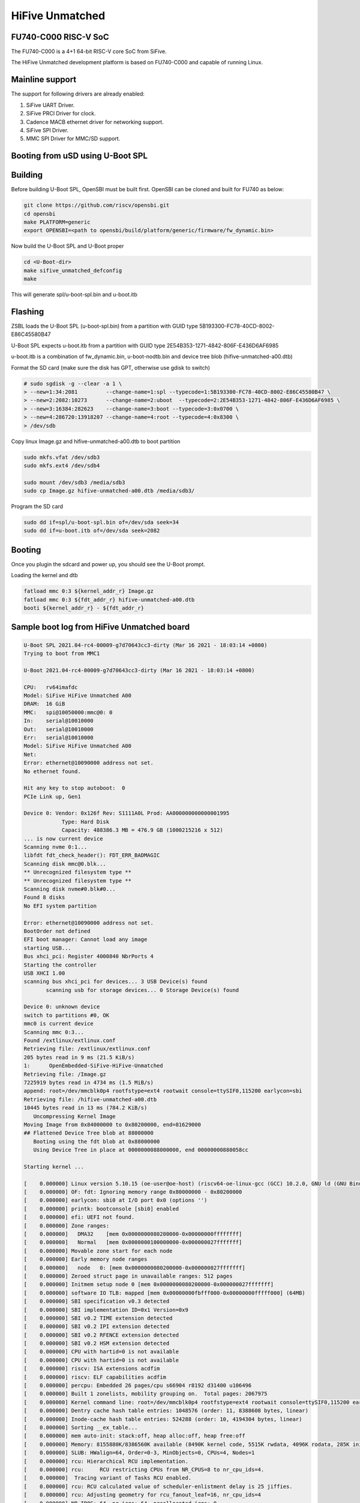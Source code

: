 .. SPDX-License-Identifier: GPL-2.0+

HiFive Unmatched
================

FU740-C000 RISC-V SoC
---------------------
The FU740-C000 is a 4+1 64-bit RISC-V core SoC from SiFive.

The HiFive Unmatched development platform is based on FU740-C000 and capable
of running Linux.

Mainline support
----------------
The support for following drivers are already enabled:

1. SiFive UART Driver.
2. SiFive PRCI Driver for clock.
3. Cadence MACB ethernet driver for networking support.
4. SiFive SPI Driver.
5. MMC SPI Driver for MMC/SD support.

Booting from uSD using U-Boot SPL
---------------------------------

Building
--------

Before building U-Boot SPL, OpenSBI must be built first. OpenSBI can be
cloned and built for FU740 as below:

.. code-block:: console

	git clone https://github.com/riscv/opensbi.git
	cd opensbi
	make PLATFORM=generic
	export OPENSBI=<path to opensbi/build/platform/generic/firmware/fw_dynamic.bin>

Now build the U-Boot SPL and U-Boot proper

.. code-block:: console

	cd <U-Boot-dir>
	make sifive_unmatched_defconfig
	make

This will generate spl/u-boot-spl.bin and u-boot.itb


Flashing
--------

ZSBL loads the U-Boot SPL (u-boot-spl.bin) from a partition with GUID type
5B193300-FC78-40CD-8002-E86C45580B47

U-Boot SPL expects u-boot.itb from a partition with GUID
type 2E54B353-1271-4842-806F-E436D6AF6985

u-boot.itb is a combination of fw_dynamic.bin, u-boot-nodtb.bin and
device tree blob (hifive-unmatched-a00.dtb)

Format the SD card (make sure the disk has GPT, otherwise use gdisk to switch)

.. code-block:: none

	# sudo sgdisk -g --clear -a 1 \
	> --new=1:34:2081         --change-name=1:spl --typecode=1:5B193300-FC78-40CD-8002-E86C45580B47 \
	> --new=2:2082:10273      --change-name=2:uboot  --typecode=2:2E54B353-1271-4842-806F-E436D6AF6985 \
	> --new=3:16384:282623    --change-name=3:boot --typecode=3:0x0700 \
	> --new=4:286720:13918207 --change-name=4:root --typecode=4:0x8300 \
	> /dev/sdb

Copy linux Image.gz and hifive-unmatched-a00.dtb to boot partition

.. code-block:: none

	sudo mkfs.vfat /dev/sdb3
	sudo mkfs.ext4 /dev/sdb4

	sudo mount /dev/sdb3 /media/sdb3
	sudo cp Image.gz hifive-unmatched-a00.dtb /media/sdb3/

Program the SD card

.. code-block:: none

	sudo dd if=spl/u-boot-spl.bin of=/dev/sda seek=34
	sudo dd if=u-boot.itb of=/dev/sda seek=2082

Booting
-------
Once you plugin the sdcard and power up, you should see the U-Boot prompt.


Loading the kernel and dtb

.. code-block:: none

	fatload mmc 0:3 ${kernel_addr_r} Image.gz
	fatload mmc 0:3 ${fdt_addr_r} hifive-unmatched-a00.dtb
	booti ${kernel_addr_r} - ${fdt_addr_r}


Sample boot log from HiFive Unmatched board
-------------------------------------------

.. code-block:: none

	U-Boot SPL 2021.04-rc4-00009-g7d70643cc3-dirty (Mar 16 2021 - 18:03:14 +0800)
	Trying to boot from MMC1

	U-Boot 2021.04-rc4-00009-g7d70643cc3-dirty (Mar 16 2021 - 18:03:14 +0800)

	CPU:   rv64imafdc
	Model: SiFive HiFive Unmatched A00
	DRAM:  16 GiB
	MMC:   spi@10050000:mmc@0: 0
	In:    serial@10010000
	Out:   serial@10010000
	Err:   serial@10010000
	Model: SiFive HiFive Unmatched A00
	Net:
	Error: ethernet@10090000 address not set.
	No ethernet found.

	Hit any key to stop autoboot:  0
	PCIe Link up, Gen1

	Device 0: Vendor: 0x126f Rev: S1111A0L Prod: AA000000000000001995
		    Type: Hard Disk
		    Capacity: 488386.3 MB = 476.9 GB (1000215216 x 512)
	... is now current device
	Scanning nvme 0:1...
	libfdt fdt_check_header(): FDT_ERR_BADMAGIC
	Scanning disk mmc@0.blk...
	** Unrecognized filesystem type **
	** Unrecognized filesystem type **
	Scanning disk nvme#0.blk#0...
	Found 8 disks
	No EFI system partition

	Error: ethernet@10090000 address not set.
	BootOrder not defined
	EFI boot manager: Cannot load any image
	starting USB...
	Bus xhci_pci: Register 4000840 NbrPorts 4
	Starting the controller
	USB XHCI 1.00
	scanning bus xhci_pci for devices... 3 USB Device(s) found
	       scanning usb for storage devices... 0 Storage Device(s) found

	Device 0: unknown device
	switch to partitions #0, OK
	mmc0 is current device
	Scanning mmc 0:3...
	Found /extlinux/extlinux.conf
	Retrieving file: /extlinux/extlinux.conf
	205 bytes read in 9 ms (21.5 KiB/s)
	1:      OpenEmbedded-SiFive-HiFive-Unmatched
	Retrieving file: /Image.gz
	7225919 bytes read in 4734 ms (1.5 MiB/s)
	append: root=/dev/mmcblk0p4 rootfstype=ext4 rootwait console=ttySIF0,115200 earlycon=sbi
	Retrieving file: /hifive-unmatched-a00.dtb
	10445 bytes read in 13 ms (784.2 KiB/s)
	   Uncompressing Kernel Image
	Moving Image from 0x84000000 to 0x80200000, end=81629000
	## Flattened Device Tree blob at 88000000
	   Booting using the fdt blob at 0x88000000
	   Using Device Tree in place at 0000000088000000, end 00000000880058cc

	Starting kernel ...

	[    0.000000] Linux version 5.10.15 (oe-user@oe-host) (riscv64-oe-linux-gcc (GCC) 10.2.0, GNU ld (GNU Binutils) 2.35.0.201
	[    0.000000] OF: fdt: Ignoring memory range 0x80000000 - 0x80200000
	[    0.000000] earlycon: sbi0 at I/O port 0x0 (options '')
	[    0.000000] printk: bootconsole [sbi0] enabled
	[    0.000000] efi: UEFI not found.
	[    0.000000] Zone ranges:
	[    0.000000]   DMA32    [mem 0x0000000080200000-0x00000000ffffffff]
	[    0.000000]   Normal   [mem 0x0000000100000000-0x000000027fffffff]
	[    0.000000] Movable zone start for each node
	[    0.000000] Early memory node ranges
	[    0.000000]   node   0: [mem 0x0000000080200000-0x000000027fffffff]
	[    0.000000] Zeroed struct page in unavailable ranges: 512 pages
	[    0.000000] Initmem setup node 0 [mem 0x0000000080200000-0x000000027fffffff]
	[    0.000000] software IO TLB: mapped [mem 0x00000000fbfff000-0x00000000fffff000] (64MB)
	[    0.000000] SBI specification v0.3 detected
	[    0.000000] SBI implementation ID=0x1 Version=0x9
	[    0.000000] SBI v0.2 TIME extension detected
	[    0.000000] SBI v0.2 IPI extension detected
	[    0.000000] SBI v0.2 RFENCE extension detected
	[    0.000000] SBI v0.2 HSM extension detected
	[    0.000000] CPU with hartid=0 is not available
	[    0.000000] CPU with hartid=0 is not available
	[    0.000000] riscv: ISA extensions acdfim
	[    0.000000] riscv: ELF capabilities acdfim
	[    0.000000] percpu: Embedded 26 pages/cpu s66904 r8192 d31400 u106496
	[    0.000000] Built 1 zonelists, mobility grouping on.  Total pages: 2067975
	[    0.000000] Kernel command line: root=/dev/mmcblk0p4 rootfstype=ext4 rootwait console=ttySIF0,115200 earlycon=sbi
	[    0.000000] Dentry cache hash table entries: 1048576 (order: 11, 8388608 bytes, linear)
	[    0.000000] Inode-cache hash table entries: 524288 (order: 10, 4194304 bytes, linear)
	[    0.000000] Sorting __ex_table...
	[    0.000000] mem auto-init: stack:off, heap alloc:off, heap free:off
	[    0.000000] Memory: 8155880K/8386560K available (8490K kernel code, 5515K rwdata, 4096K rodata, 285K init, 383K bss, 23)
	[    0.000000] SLUB: HWalign=64, Order=0-3, MinObjects=0, CPUs=4, Nodes=1
	[    0.000000] rcu: Hierarchical RCU implementation.
	[    0.000000] rcu:     RCU restricting CPUs from NR_CPUS=8 to nr_cpu_ids=4.
	[    0.000000]  Tracing variant of Tasks RCU enabled.
	[    0.000000] rcu: RCU calculated value of scheduler-enlistment delay is 25 jiffies.
	[    0.000000] rcu: Adjusting geometry for rcu_fanout_leaf=16, nr_cpu_ids=4
	[    0.000000] NR_IRQS: 64, nr_irqs: 64, preallocated irqs: 0
	[    0.000000] CPU with hartid=0 is not available
	[    0.000000] riscv-intc: unable to find hart id for /cpus/cpu@0/interrupt-controller
	[    0.000000] riscv-intc: 64 local interrupts mapped
	[    0.000000] plic: interrupt-controller@c000000: mapped 69 interrupts with 4 handlers for 9 contexts.
	[    0.000000] random: get_random_bytes called from 0xffffffe000002a6a with crng_init=0
	[    0.000000] riscv_timer_init_dt: Registering clocksource cpuid [0] hartid [1]
	[    0.000000] clocksource: riscv_clocksource: mask: 0xffffffffffffffff max_cycles: 0x1d854df40, max_idle_ns: 352636161696s
	[    0.000007] sched_clock: 64 bits at 1000kHz, resolution 1000ns, wraps every 2199023255500ns
	[    0.008626] Console: colour dummy device 80x25
	[    0.013049] Calibrating delay loop (skipped), value calculated using timer frequency.. 2.00 BogoMIPS (lpj=4000)
	[    0.023115] pid_max: default: 32768 minimum: 301
	[    0.028423] Mount-cache hash table entries: 16384 (order: 5, 131072 bytes, linear)
	[    0.035919] Mountpoint-cache hash table entries: 16384 (order: 5, 131072 bytes, linear)
	[    0.045957] rcu: Hierarchical SRCU implementation.
	[    0.050393] EFI services will not be available.
	[    0.055132] smp: Bringing up secondary CPUs ...
	[    0.061824] smp: Brought up 1 node, 4 CPUs
	[    0.067458] devtmpfs: initialized
	[    0.072700] clocksource: jiffies: mask: 0xffffffff max_cycles: 0xffffffff, max_idle_ns: 7645041785100000 ns
	[    0.081789] futex hash table entries: 1024 (order: 4, 65536 bytes, linear)
	[    0.089738] NET: Registered protocol family 16
	[    0.093999] thermal_sys: Registered thermal governor 'step_wise'
	[    0.109208] iommu: Default domain type: Translated
	[    0.119694] vgaarb: loaded
	[    0.122571] SCSI subsystem initialized
	[    0.126499] usbcore: registered new interface driver usbfs
	[    0.131686] usbcore: registered new interface driver hub
	[    0.137071] usbcore: registered new device driver usb
	[    0.142286] EDAC MC: Ver: 3.0.0
	[    0.145760] Advanced Linux Sound Architecture Driver Initialized.
	[    0.152205] clocksource: Switched to clocksource riscv_clocksource
	[    1.046286] VFS: Disk quotas dquot_6.6.0
	[    1.049651] VFS: Dquot-cache hash table entries: 512 (order 0, 4096 bytes)
	[    1.062844] NET: Registered protocol family 2
	[    1.067172] tcp_listen_portaddr_hash hash table entries: 4096 (order: 4, 65536 bytes, linear)
	[    1.075455] TCP established hash table entries: 65536 (order: 7, 524288 bytes, linear)
	[    1.085428] TCP bind hash table entries: 65536 (order: 8, 1048576 bytes, linear)
	[    1.096548] TCP: Hash tables configured (established 65536 bind 65536)
	[    1.103043] UDP hash table entries: 4096 (order: 5, 131072 bytes, linear)
	[    1.109879] UDP-Lite hash table entries: 4096 (order: 5, 131072 bytes, linear)
	[    1.117413] NET: Registered protocol family 1
	[    1.121881] RPC: Registered named UNIX socket transport module.
	[    1.127139] RPC: Registered udp transport module.
	[    1.131901] RPC: Registered tcp transport module.
	[    1.136677] RPC: Registered tcp NFSv4.1 backchannel transport module.
	[    1.143194] PCI: CLS 0 bytes, default 64
	[    1.148359] Initialise system trusted keyrings
	[    1.152364] workingset: timestamp_bits=62 max_order=21 bucket_order=0
	[    1.165382] NFS: Registering the id_resolver key type
	[    1.169781] Key type id_resolver registered
	[    1.174011] Key type id_legacy registered
	[    1.178179] nfs4filelayout_init: NFSv4 File Layout Driver Registering...
	[    1.184874] Installing knfsd (copyright (C) 1996 okir@monad.swb.de).
	[    1.192453] 9p: Installing v9fs 9p2000 file system support
	[    1.198116] NET: Registered protocol family 38
	[    1.201886] Key type asymmetric registered
	[    1.206046] Asymmetric key parser 'x509' registered
	[    1.211029] Block layer SCSI generic (bsg) driver version 0.4 loaded (major 252)
	[    1.218468] io scheduler mq-deadline registered
	[    1.223072] io scheduler kyber registered
	[    1.228803] shpchp: Standard Hot Plug PCI Controller Driver version: 0.4
	[    1.235017] fu740-pcie e00000000.pcie: FPGA PCIE PROBE
	[    1.281706] fu740-pcie e00000000.pcie: PCIE-PERSTN is GPIO 504
	[    1.286922] fu740-pcie e00000000.pcie: PWREN is GPIO 501
	[    1.292377] fu740-pcie e00000000.pcie: host bridge /soc/pcie@e00000000 ranges:
	[    1.299603] fu740-pcie e00000000.pcie:       IO 0x0060080000..0x006008ffff -> 0x0060080000
	[    1.307922] fu740-pcie e00000000.pcie:      MEM 0x0060090000..0x0070ffffff -> 0x0060090000
	[    1.316244] fu740-pcie e00000000.pcie:      MEM 0x2000000000..0x3fffffffff -> 0x2000000000
	[    1.432223] fu740-pcie e00000000.pcie: PWREN enabling
	[    1.436607] fu740-pcie e00000000.pcie: PWREN valid
	[    1.560226] fu740-pcie e00000000.pcie: invalid resource
	[    1.664802] fu740-pcie e00000000.pcie: Link up
	[    1.768582] fu740-pcie e00000000.pcie: Link up
	[    1.872369] fu740-pcie e00000000.pcie: Link up
	[    1.876116] fu740-pcie e00000000.pcie: Link up, Gen3
	[    1.881352] fu740-pcie e00000000.pcie: PCI host bridge to bus 0000:00
	[    1.887700] pci_bus 0000:00: root bus resource [bus 00-ff]
	[    1.893247] pci_bus 0000:00: root bus resource [io  0x0000-0xffff] (bus address [0x60080000-0x6008ffff])
	[    1.902807] pci_bus 0000:00: root bus resource [mem 0x60090000-0x70ffffff]
	[    1.909748] pci_bus 0000:00: root bus resource [mem 0x2000000000-0x3fffffffff pref]
	[    1.917517] pci 0000:00:00.0: [f15e:0000] type 01 class 0x060400
	[    1.923569] pci 0000:00:00.0: reg 0x10: [mem 0x00000000-0x000fffff]
	[    1.929902] pci 0000:00:00.0: reg 0x38: [mem 0x00000000-0x0000ffff pref]
	[    1.936723] pci 0000:00:00.0: supports D1
	[    1.940755] pci 0000:00:00.0: PME# supported from D0 D1 D3hot
	[    1.947619] pci 0000:01:00.0: [1b21:2824] type 01 class 0x060400
	[    1.953052] pci 0000:01:00.0: enabling Extended Tags
	[    1.958165] pci 0000:01:00.0: PME# supported from D0 D3hot D3cold
	[    1.976890] pci 0000:01:00.0: bridge configuration invalid ([bus 00-00]), reconfiguring
	[    1.984425] pci 0000:02:00.0: [1b21:2824] type 01 class 0x060400
	[    1.990396] pci 0000:02:00.0: enabling Extended Tags
	[    1.995509] pci 0000:02:00.0: PME# supported from D0 D3hot D3cold
	[    2.001938] pci 0000:02:02.0: [1b21:2824] type 01 class 0x060400
	[    2.007682] pci 0000:02:02.0: enabling Extended Tags
	[    2.012793] pci 0000:02:02.0: PME# supported from D0 D3hot D3cold
	[    2.019167] pci 0000:02:03.0: [1b21:2824] type 01 class 0x060400
	[    2.024966] pci 0000:02:03.0: enabling Extended Tags
	[    2.030075] pci 0000:02:03.0: PME# supported from D0 D3hot D3cold
	[    2.036468] pci 0000:02:04.0: [1b21:2824] type 01 class 0x060400
	[    2.042250] pci 0000:02:04.0: enabling Extended Tags
	[    2.047359] pci 0000:02:04.0: PME# supported from D0 D3hot D3cold
	[    2.053811] pci 0000:02:08.0: [1b21:2824] type 01 class 0x060400
	[    2.059534] pci 0000:02:08.0: enabling Extended Tags
	[    2.064647] pci 0000:02:08.0: PME# supported from D0 D3hot D3cold
	[    2.071499] pci 0000:02:00.0: bridge configuration invalid ([bus 00-00]), reconfiguring
	[    2.078837] pci 0000:02:02.0: bridge configuration invalid ([bus 00-00]), reconfiguring
	[    2.086911] pci 0000:02:03.0: bridge configuration invalid ([bus 00-00]), reconfiguring
	[    2.094987] pci 0000:02:04.0: bridge configuration invalid ([bus 00-00]), reconfiguring
	[    2.103075] pci 0000:02:08.0: bridge configuration invalid ([bus 00-00]), reconfiguring
	[    2.111901] pci_bus 0000:03: busn_res: [bus 03-ff] end is updated to 03
	[    2.118031] pci 0000:04:00.0: [1b21:1142] type 00 class 0x0c0330
	[    2.123968] pci 0000:04:00.0: reg 0x10: [mem 0x00000000-0x00007fff 64bit]
	[    2.131038] pci 0000:04:00.0: PME# supported from D3cold
	[    2.148888] pci_bus 0000:04: busn_res: [bus 04-ff] end is updated to 04
	[    2.155588] pci_bus 0000:05: busn_res: [bus 05-ff] end is updated to 05
	[    2.162286] pci_bus 0000:06: busn_res: [bus 06-ff] end is updated to 06
	[    2.168408] pci 0000:07:00.0: [126f:2263] type 00 class 0x010802
	[    2.174351] pci 0000:07:00.0: reg 0x10: [mem 0x00000000-0x00003fff 64bit]
	[    2.192890] pci_bus 0000:07: busn_res: [bus 07-ff] end is updated to 07
	[    2.198837] pci_bus 0000:02: busn_res: [bus 02-ff] end is updated to 07
	[    2.205522] pci_bus 0000:01: busn_res: [bus 01-ff] end is updated to 07
	[    2.212241] pci 0000:00:00.0: BAR 0: assigned [mem 0x60100000-0x601fffff]
	[    2.219067] pci 0000:00:00.0: BAR 14: assigned [mem 0x60200000-0x603fffff]
	[    2.226010] pci 0000:00:00.0: BAR 6: assigned [mem 0x60090000-0x6009ffff pref]
	[    2.233308] pci 0000:01:00.0: BAR 14: assigned [mem 0x60200000-0x603fffff]
	[    2.240259] pci 0000:02:02.0: BAR 14: assigned [mem 0x60200000-0x602fffff]
	[    2.247203] pci 0000:02:08.0: BAR 14: assigned [mem 0x60300000-0x603fffff]
	[    2.254150] pci 0000:02:00.0: PCI bridge to [bus 03]
	[    2.259217] pci 0000:04:00.0: BAR 0: assigned [mem 0x60200000-0x60207fff 64bit]
	[    2.266594] pci 0000:02:02.0: PCI bridge to [bus 04]
	[    2.271615] pci 0000:02:02.0:   bridge window [mem 0x60200000-0x602fffff]
	[    2.278485] pci 0000:02:03.0: PCI bridge to [bus 05]
	[    2.283529] pci 0000:02:04.0: PCI bridge to [bus 06]
	[    2.288572] pci 0000:07:00.0: BAR 0: assigned [mem 0x60300000-0x60303fff 64bit]
	[    2.295952] pci 0000:02:08.0: PCI bridge to [bus 07]
	[    2.300973] pci 0000:02:08.0:   bridge window [mem 0x60300000-0x603fffff]
	[    2.307842] pci 0000:01:00.0: PCI bridge to [bus 02-07]
	[    2.313133] pci 0000:01:00.0:   bridge window [mem 0x60200000-0x603fffff]
	[    2.320009] pci 0000:00:00.0: PCI bridge to [bus 01-07]
	[    2.325288] pci 0000:00:00.0:   bridge window [mem 0x60200000-0x603fffff]
	[    2.332808] pcieport 0000:00:00.0: AER: enabled with IRQ 51
	[    2.337946] pcieport 0000:01:00.0: enabling device (0000 -> 0002)
	[    2.344786] pcieport 0000:02:02.0: enabling device (0000 -> 0002)
	[    2.351328] pcieport 0000:02:08.0: enabling device (0000 -> 0002)
	[    2.357091] pci 0000:04:00.0: enabling device (0000 -> 0002)
	[    2.362751] switchtec: loaded.
	[    2.365933] L2CACHE: DataError @ 0x00000003.00964470
	[    2.365992] L2CACHE: No. of Banks in the cache: 4
	[    2.375414] L2CACHE: No. of ways per bank: 16
	[    2.379846] L2CACHE: Sets per bank: 512
	[    2.383751] L2CACHE: Bytes per cache block: 64
	[    2.388267] L2CACHE: Index of the largest way enabled: 15
	[    2.434865] Serial: 8250/16550 driver, 4 ports, IRQ sharing disabled
	[    2.441695] 10010000.serial: ttySIF0 at MMIO 0x10010000 (irq = 1, base_baud = 115200) is a SiFive UART v0
	[    2.450625] printk: console [ttySIF0] enabled
	[    2.450625] printk: console [ttySIF0] enabled
	[    2.459360] printk: bootconsole [sbi0] disabled
	[    2.459360] printk: bootconsole [sbi0] disabled
	[    2.468824] 10011000.serial: ttySIF1 at MMIO 0x10011000 (irq = 2, base_baud = 115200) is a SiFive UART v0
	[    2.493853] loop: module loaded
	[    2.526475] nvme nvme0: pci function 0000:07:00.0
	[    2.530852] nvme 0000:07:00.0: enabling device (0000 -> 0002)
	[    2.537716] Rounding down aligned max_sectors from 4294967295 to 4294967288
	[    2.544470] db_root: cannot open: /etc/target
	[    2.545926] nvme nvme0: allocated 64 MiB host memory buffer.
	[    2.549020] sifive_spi 10040000.spi: mapped; irq=4, cs=1
	[    2.559941] spi-nor spi0.0: is25wp256 (32768 Kbytes)
	[    2.566431] sifive_spi 10050000.spi: mapped; irq=6, cs=1
	[    2.566707] nvme nvme0: 4/0/0 default/read/poll queues
	[    2.571935] libphy: Fixed MDIO Bus: probed
	[    2.580950] macb 10090000.ethernet: Registered clk switch 'sifive-gemgxl-mgmt'
	[    2.587536] macb 10090000.ethernet: invalid hw address, using random
	[    2.588100]  nvme0n1: p1 p2
	[    2.593875] BEU: Load or Store TILINK BUS ERR occurred
	[    2.594342] libphy: MACB_mii_bus: probed
	[    2.599312] macb 10090000.ethernet eth0: Cadence GEM rev 0x10070109 at 0x10090000 irq 7 (5e:57:b8:ab:24:4a)
	[    2.615501] e1000e: Intel(R) PRO/1000 Network Driver
	[    2.620251] e1000e: Copyright(c) 1999 - 2015 Intel Corporation.
	[    2.626463] ehci_hcd: USB 2.0 'Enhanced' Host Controller (EHCI) Driver
	[    2.632684] ehci-pci: EHCI PCI platform driver
	[    2.637144] ohci_hcd: USB 1.1 'Open' Host Controller (OHCI) Driver
	[    2.643273] ohci-pci: OHCI PCI platform driver
	[    2.647731] uhci_hcd: USB Universal Host Controller Interface driver
	[    2.654315] xhci_hcd 0000:04:00.0: xHCI Host Controller
	[    2.659450] xhci_hcd 0000:04:00.0: new USB bus registered, assigned bus number 1
	[    2.807373] xhci_hcd 0000:04:00.0: hcc params 0x0200e081 hci version 0x100 quirks 0x0000000010000410
	[    2.816609] usb usb1: New USB device found, idVendor=1d6b, idProduct=0002, bcdDevice= 5.10
	[    2.824115] usb usb1: New USB device strings: Mfr=3, Product=2, SerialNumber=1
	[    2.831312] usb usb1: Product: xHCI Host Controller
	[    2.836174] usb usb1: Manufacturer: Linux 5.10.15 xhci-hcd
	[    2.841652] usb usb1: SerialNumber: 0000:04:00.0
	[    2.846639] hub 1-0:1.0: USB hub found
	[    2.850037] hub 1-0:1.0: 2 ports detected
	[    2.854306] xhci_hcd 0000:04:00.0: xHCI Host Controller
	[    2.859335] xhci_hcd 0000:04:00.0: new USB bus registered, assigned bus number 2
	[    2.866599] xhci_hcd 0000:04:00.0: Host supports USB 3.0 SuperSpeed
	[    2.873638] usb usb2: We don't know the algorithms for LPM for this host, disabling LPM.
	[    2.881074] usb usb2: New USB device found, idVendor=1d6b, idProduct=0003, bcdDevice= 5.10
	[    2.889212] usb usb2: New USB device strings: Mfr=3, Product=2, SerialNumber=1
	[    2.896422] usb usb2: Product: xHCI Host Controller
	[    2.901282] usb usb2: Manufacturer: Linux 5.10.15 xhci-hcd
	[    2.906752] usb usb2: SerialNumber: 0000:04:00.0
	[    2.911671] hub 2-0:1.0: USB hub found
	[    2.915130] hub 2-0:1.0: 2 ports detected
	[    2.919486] usbcore: registered new interface driver usb-storage
	[    2.925212] usbcore: registered new interface driver usbserial_generic
	[    2.931620] usbserial: USB Serial support registered for generic
	[    2.937771] mousedev: PS/2 mouse device common for all mice
	[    2.943220] usbcore: registered new interface driver usbtouchscreen
	[    2.949466] i2c /dev entries driver
	[    2.954218] lm90 0-004c: supply vcc not found, using dummy regulator
	[    2.961629] EDAC DEVICE0: Giving out device to module Sifive ECC Manager controller sifive_edac.0: DEV sifive_edac.0 (I)
	[    2.997874] mmc_spi spi1.0: SD/MMC host mmc0, no DMA, no WP, no poweroff, cd polling
	[    3.005138] ledtrig-cpu: registered to indicate activity on CPUs
	[    3.010980] usbcore: registered new interface driver usbhid
	[    3.016407] usbhid: USB HID core driver
	[    3.020540] usbcore: registered new interface driver snd-usb-audio
	[    3.027209] NET: Registered protocol family 10
	[    3.031878] Segment Routing with IPv6
	[    3.034864] sit: IPv6, IPv4 and MPLS over IPv4 tunneling driver
	[    3.041232] NET: Registered protocol family 17
	[    3.045324] 9pnet: Installing 9P2000 support
	[    3.049397] Key type dns_resolver registered
	[    3.053786] Loading compiled-in X.509 certificates
	[    3.059729] ALSA device list:
	[    3.061943]   No soundcards found.
	[    3.066057] Waiting for root device /dev/mmcblk0p4...
	[    3.077319] mmc0: host does not support reading read-only switch, assuming write-enable
	[    3.084564] mmc0: new SDHC card on SPI
	[    3.089699] mmcblk0: mmc0:0000 SD32G 29.7 GiB
	[    3.126488] GPT:Primary header thinks Alt. header is not at the end of the disk.
	[    3.133144] GPT:13918241 != 62333951
	[    3.136679] GPT:Alternate GPT header not at the end of the disk.
	[    3.142673] GPT:13918241 != 62333951
	[    3.146231] GPT: Use GNU Parted to correct GPT errors.
	[    3.151398]  mmcblk0: p1 p2 p3 p4
	[    3.212226] usb 1-2: new high-speed USB device number 2 using xhci_hcd
	[    3.258310] EXT4-fs (mmcblk0p4): INFO: recovery required on readonly filesystem
	[    3.264855] EXT4-fs (mmcblk0p4): write access will be enabled during recovery
	[    3.458247] usb 1-2: New USB device found, idVendor=174c, idProduct=2074, bcdDevice= 0.01
	[    3.465662] usb 1-2: New USB device strings: Mfr=2, Product=3, SerialNumber=1
	[    3.472775] usb 1-2: Product: AS2107
	[    3.476336] usb 1-2: Manufacturer: ASMedia
	[    3.480419] usb 1-2: SerialNumber: USB2.0 Hub
	[    3.533583] EXT4-fs (mmcblk0p4): recovery complete
	[    3.543756] EXT4-fs (mmcblk0p4): mounted filesystem with ordered data mode. Opts: (null)
	[    3.551132] VFS: Mounted root (ext4 filesystem) readonly on device 179:4.
	[    3.554682] hub 1-2:1.0: USB hub found
	[    3.561105] devtmpfs: mounted
	[    3.561778] hub 1-2:1.0: 4 ports detected
	[    3.565546] Freeing unused kernel memory: 284K
	[    3.572964] Kernel memory protection not selected by kernel config.
	[    3.579225] Run /sbin/init as init process
	[    3.613136] usb 2-2: new SuperSpeed Gen 1 USB device number 2 using xhci_hcd
	[    3.643539] usb 2-2: New USB device found, idVendor=174c, idProduct=3074, bcdDevice= 0.01
	[    3.650948] usb 2-2: New USB device strings: Mfr=2, Product=3, SerialNumber=1
	[    3.658072] usb 2-2: Product: AS2107
	[    3.661630] usb 2-2: Manufacturer: ASMedia
	[    3.665709] usb 2-2: SerialNumber: USB2.0 Hub
	[    3.762380] hub 2-2:1.0: USB hub found
	[    3.766074] hub 2-2:1.0: 4 ports detected
	[    7.487226] systemd[1]: System time before build time, advancing clock.
	[    7.788093] systemd[1]: systemd 247.2+ running in system mode. (+PAM -AUDIT -SELINUX +IMA -APPARMOR -SMACK +SYSVINIT +U)
	[    7.809694] systemd[1]: Detected architecture riscv64.

	Welcome to OpenEmbedded nodistro.0!

	[    7.832648] systemd[1]: Set hostname to <unmatched>.
	[    9.397499] systemd[1]: Queued start job for default target Multi-User System.
	[    9.408518] random: systemd: uninitialized urandom read (16 bytes read)
	[    9.429329] systemd[1]: Created slice system-getty.slice.
	[  OK  ] Created slice system-getty.slice.
	[    9.440400] random: systemd: uninitialized urandom read (16 bytes read)
	[    9.447086] systemd[1]: Created slice system-modprobe.slice.
	[  OK  ] Created slice system-modprobe.slice.
	[    9.458480] random: systemd: uninitialized urandom read (16 bytes read)
	[    9.465436] systemd[1]: Created slice system-serial\x2dgetty.slice.
	[  OK  ] Created slice system-serial\x2dgetty.slice.
	[    9.478594] systemd[1]: Created slice User and Session Slice.
	[  OK  ] Created slice User and Session Slice.
	[    9.490225] systemd[1]: Started Dispatch Password Requests to Console Directory Watch.
	[  OK  ] Started Dispatch Password ��…ts to Console Directory Watch.
	[    9.506407] systemd[1]: Started Forward Password Requests to Wall Directory Watch.
	[  OK  ] Started Forward Password R��…uests to Wall Directory Watch.
	[    9.522312] systemd[1]: Reached target Paths.
	[  OK  ] Reached target Paths.
	[    9.531078] systemd[1]: Reached target Remote File Systems.
	[  OK  ] Reached target Remote File Systems.
	[    9.542855] systemd[1]: Reached target Slices.
	[  OK  ] Reached target Slices.
	[    9.552712] systemd[1]: Reached target Swap.
	[  OK  ] Reached target Swap.
	[    9.561566] systemd[1]: Listening on initctl Compatibility Named Pipe.
	[  OK  ] Listening on initctl Compatibility Named Pipe.
	[    9.578686] systemd[1]: Condition check resulted in Journal Audit Socket being skipped.
	[    9.586545] systemd[1]: Listening on Journal Socket (/dev/log).
	[  OK  ] Listening on Journal Socket (/dev/log).

	[snip]

	[  OK  ] Reached target System Time Synchronized.
	[  OK  ] Reached target Timers.
	[  OK  ] Listening on D-Bus System Message Bus Socket.
	[  OK  ] Reached target Sockets.
	[  OK  ] Reached target Basic System.
	[  OK  ] Started D-Bus System Message Bus.
		 Starting User Login Management...
		 Starting Permit User Sessions...
	[  OK  ] Started Xinetd A Powerful Replacement For Inetd.
	[  OK  ] Finished Permit User Sessions.
	[  OK  ] Started Getty on tty1.
	[  OK  ] Started Serial Getty on hvc0.
	[  OK  ] Started Serial Getty on ttySIF0.
	[  OK  ] Reached target Login Prompts.
	[  OK  ] Started User Login Management.
	[  OK  ] Reached target Multi-User System.
		 Starting Update UTMP about System Runlevel Changes...
	[  OK  ] Finished Update UTMP about System Runlevel Changes.

	OpenEmbedded nodistro.0 unmatched hvc0

	unmatched login:
	OpenEmbedded nodistro.0 unmatched ttySIF0

	unmatched login:
